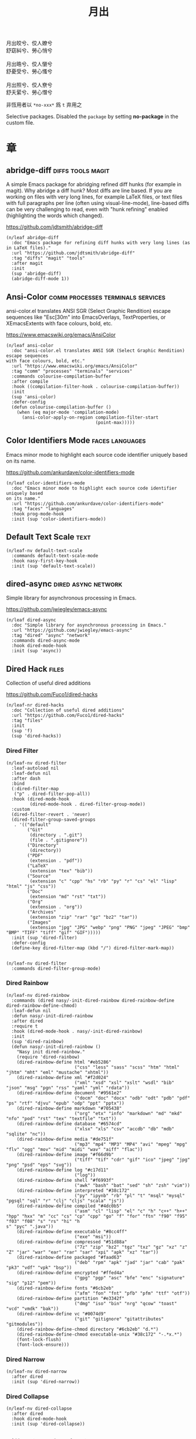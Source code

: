 #+PROPERTY: header-args:elisp :tangle (concat temporary-file-directory "月出.el") :lexical t
#+title: 月出

#+begin_verse
  月出皎兮、佼人嫽兮
  舒窈糾兮、勞心悄兮

  月出晧兮、佼人懰兮
  舒憂受兮、勞心慅兮

  月出照兮、佼人尞兮
  舒夭綤兮、勞心憯兮
#+end_verse

非恆用者以 ~*no-xxx*~ 爲 ~t~ 弃用之

Selective packages.  Disabled the ~package~ by setting *no-package* in the custom file.

* 題                                                           :noexport:

#+begin_src elisp :exports none
  ;;; 月出.el --- Nasy's emacs.d selective file.  -*- lexical-binding: t; -*-

  ;; Copyright (C) 2021  Nasy

  ;; Author: Nasy <nasyxx@gmail.com>

  ;;; Commentary:

  ;; 非恆用者以 `*no-xxx*' 爲 `t' 弃用之

  ;;; Code:

  (cl-eval-when (compile) ;;eval-when-compile
    (setq nasy--require t)
    (add-to-list 'load-path (locate-user-emacs-file  "桃夭/擊鼓" ))
    (add-to-list 'load-path (locate-user-emacs-file  "桃夭/風雨" ))
    (require '擊鼓)
    (require '風雨)
    (require '風雨旹用)
    (require 'compile)
    (sup 'pcre2el)
    (sup 'winum)
    (setq nasy--require nil))
#+end_src

* 章

** abridge-diff                                      :diffs:tools:magit:

A simple Emacs package for abridging refined diff hunks (for example in
magit). Why abridge a diff hunk? Most diffs are line based. If you are working
on files with very long lines, for example LaTeX files, or text files with full
paragraphs per line (often using visual-line-mode), line-based diffs can be very
challenging to read, even with "hunk refining" enabled (highlighting the words
which changed).

https://github.com/jdtsmith/abridge-diff

#+begin_src elisp
  (n/leaf abridge-diff
    :doc "Emacs package for refining diff hunks with very long lines (as in LaTeX files)."
    :url "https://github.com/jdtsmith/abridge-diff"
    :tag "diffs" "magit" "tools"
    :after magit
    :init
    (sup 'abridge-diff)
    (abridge-diff-mode 1))
#+end_src

** Ansi-Color                        :comm:processes:terminals:services:

ansi-color.el translates ANSI SGR (Select Graphic Rendition) escape sequences
like "Esc[30m" into EmacsOverlays, TextProperties, or XEmacsExtents with face
colours, bold, etc.

https://www.emacswiki.org/emacs/AnsiColor

#+begin_src elisp
  (n/leaf ansi-color
    :doc "ansi-color.el translates ANSI SGR (Select Graphic Rendition) escape sequences
  with face colours, bold, etc."
    :url "https://www.emacswiki.org/emacs/AnsiColor"
    :tag "comm" "processes" "terminals" "services"
    :commands colourise-compilation-buffer
    :after compile
    :hook ((compilation-filter-hook . colourise-compilation-buffer))
    :init
    (sup 'ansi-color)
    :defer-config
    (defun colourise-compilation-buffer ()
      (when (eq major-mode 'compilation-mode)
        (ansi-color-apply-on-region compilation-filter-start
                                    (point-max)))))
#+end_src

** Color Identifiers Mode                              :faces:languages:

Emacs minor mode to highlight each source code identifier uniquely based on its
name.

https://github.com/ankurdave/color-identifiers-mode

#+begin_src elisp
  (n/leaf color-identifiers-mode
    :doc "Emacs minor mode to highlight each source code identifier uniquely based
  on its name."
    :url "https://github.com/ankurdave/color-identifiers-mode"
    :tag "faces" "languages"
    :hook prog-mode-hook
    :init (sup 'color-identifiers-mode))
#+end_src

** Default Text Scale                                             :text:

#+begin_src elisp
  (n/leaf-nv default-text-scale
    :commands default-text-scale-mode
    :hook nasy-first-key-hook
    :init (sup 'default-text-scale))
#+end_src

** dired-async                                     :dired:async:network:

Simple library for asynchronous processing in Emacs.

https://github.com/jwiegley/emacs-async

#+begin_src elisp
  (n/leaf dired-async
    :doc "Simple library for asynchronous processing in Emacs."
    :url "https://github.com/jwiegley/emacs-async"
    :tag "dired" "async" "network"
    :commands dired-async-mode
    :hook dired-mode-hook
    :init (sup 'async))
#+end_src

** Dired Hack                                                    :files:

Collection of useful dired additions

https://github.com/Fuco1/dired-hacks

#+begin_src elisp
  (n/leaf-nr dired-hacks
    :doc "Collection of useful dired additions"
    :url "https://github.com/Fuco1/dired-hacks"
    :tag "files"
    :init
    (sup 'f)
    (sup 'dired-hacks))
#+end_src

*** Dired Filter

#+begin_src elisp
  (n/leaf-nv dired-filter
    :leaf-autoload nil
    :leaf-defun nil
    :after dash
    :bind
    (:dired-filter-map
     ("p" . dired-filter-pop-all))
    :hook (dired-mode-hook
           (dired-mode-hook . dired-filter-group-mode))
    :custom
    (dired-filter-revert . 'never)
    (dired-filter-group-saved-groups
     . '(("default"
          ("Git"
           (directory . ".git")
           (file . ".gitignore"))
          ("Directory"
           (directory))
          ("PDF"
           (extension . "pdf"))
          ("LaTeX"
           (extension "tex" "bib"))
          ("Source"
           (extension "c" "cpp" "hs" "rb" "py" "r" "cs" "el" "lisp" "html" "js" "css"))
          ("Doc"
           (extension "md" "rst" "txt"))
          ("Org"
           (extension . "org"))
          ("Archives"
           (extension "zip" "rar" "gz" "bz2" "tar"))
          ("Images"
           (extension "jpg" "JPG" "webp" "png" "PNG" "jpeg" "JPEG" "bmp" "BMP" "TIFF" "tiff" "gif" "GIF")))))
    :init (sup 'dired-filter)
    :defer-config
    (define-key dired-filter-map (kbd "/") dired-filter-mark-map))


  (n/leaf-nv dired-filter
    :commands dired-filter-group-mode)
#+end_src

*** Dired Rainbow

#+begin_src elisp
  (n/leaf-nv dired-rainbow
    :commands (dired nasy/-init-dired-rainbow dired-rainbow-define dired-rainbow-define-chmod)
    :leaf-defun nil
    :defun nasy/-init-dired-rainbow
    :after dired
    :require t
    :hook (dired-mode-hook . nasy/-init-dired-rainbow)
    :init
    (sup 'dired-rainbow)
    (defun nasy/-init-dired-rainbow ()
      "Nasy init dired-rainbow."
      (require 'dired-rainbow)
      (dired-rainbow-define html "#eb5286"
                            ("css" "less" "sass" "scss" "htm" "html" "jhtm" "mht" "eml" "mustache" "xhtml"))
      (dired-rainbow-define xml "#f2d024"
                            ("xml" "xsd" "xsl" "xslt" "wsdl" "bib" "json" "msg" "pgn" "rss" "yaml" "yml" "rdata"))
      (dired-rainbow-define document "#9561e2"
                            ("docm" "doc" "docx" "odb" "odt" "pdb" "pdf" "ps" "rtf" "djvu" "epub" "odp" "ppt" "pptx"))
      (dired-rainbow-define markdown "#705438"
                            ("org" "etx" "info" "markdown" "md" "mkd" "nfo" "pod" "rst" "tex" "textfile" "txt"))
      (dired-rainbow-define database "#6574cd"
                            ("xlsx" "xls" "csv" "accdb" "db" "mdb" "sqlite" "nc"))
      (dired-rainbow-define media "#de751f"
                            ("mp3" "mp4" "MP3" "MP4" "avi" "mpeg" "mpg" "flv" "ogg" "mov" "mid" "midi" "wav" "aiff" "flac"))
      (dired-rainbow-define image "#f66d9b"
                            ("tiff" "tif" "cdr" "gif" "ico" "jpeg" "jpg" "png" "psd" "eps" "svg"))
      (dired-rainbow-define log "#c17d11"
                            ("log"))
      (dired-rainbow-define shell "#f6993f"
                            ("awk" "bash" "bat" "sed" "sh" "zsh" "vim"))
      (dired-rainbow-define interpreted "#38c172"
                            ("py" "ipynb" "rb" "pl" "t" "msql" "mysql" "pgsql" "sql" "r" "clj" "cljs" "scala" "js"))
      (dired-rainbow-define compiled "#4dc0b5"
                            ("asm" "cl" "lisp" "el" "c" "h" "c++" "h++" "hpp" "hxx" "m" "cc" "cs" "cp" "cpp" "go" "f" "for" "ftn" "f90" "f95" "f03" "f08" "s" "rs" "hi" "h
  s" "pyc" ".java"))
      (dired-rainbow-define executable "#8cc4ff"
                            ("exe" "msi"))
      (dired-rainbow-define compressed "#51d88a"
                            ("7z" "zip" "bz2" "tgz" "txz" "gz" "xz" "z" "Z" "jar" "war" "ear" "rar" "sar" "xpi" "apk" "xz" "tar"))
      (dired-rainbow-define packaged "#faad63"
                            ("deb" "rpm" "apk" "jad" "jar" "cab" "pak" "pk3" "vdf" "vpk" "bsp"))
      (dired-rainbow-define encrypted "#ffed4a"
                            ("gpg" "pgp" "asc" "bfe" "enc" "signature" "sig" "p12" "pem"))
      (dired-rainbow-define fonts "#6cb2eb"
                            ("afm" "fon" "fnt" "pfb" "pfm" "ttf" "otf"))
      (dired-rainbow-define partition "#e3342f"
                            ("dmg" "iso" "bin" "nrg" "qcow" "toast" "vcd" "vmdk" "bak"))
      (dired-rainbow-define vc "#0074d9"
                            ("git" "gitignore" "gitattributes" "gitmodules"))
      (dired-rainbow-define-chmod directory "#6cb2eb" "d.*")
      (dired-rainbow-define-chmod executable-unix "#38c172" "-.*x.*")
      (font-lock-flush)
      (font-lock-ensure)))
#+end_src

*** Dired Narrow

#+begin_src elisp
  (n/leaf-nv dired-narrow
    :after dired
    :init (sup 'dired-narrow))
#+end_src

*** Dired Collapse

#+begin_src elisp
  (n/leaf-nv dired-collapse
    :after dired
    :hook dired-mode-hook
    :init (sup 'dired-collapse))
#+end_src

** Diff-hl (only for dired)                                   :vc:diffs:

Emacs package for highlighting uncommitted changes

https://github.com/dgutov/diff-hl

#+begin_src elisp
  (n/leaf diff-hl
    :doc "Emacs package for highlighting uncommitted changes"
    :url "https://github.com/dgutov/diff-hl"
    :tag "vc" "diffs"
    :hook ((dired-mode-hook         . diff-hl-dired-mode)
           (magit-pre-refresh-hook  . diff-hl-magit-pre-refresh)
           (magit-post-refresh-hook . diff-hl-magit-post-refresh))
    :init (sup 'diff-hl))
#+end_src

** eldoc box                                      :docs:extensions:help:

This package displays ElDoc documentations in a childframe.

https://github.com/casouri/eldoc-box

#+begin_src elisp
  (n/leaf eldoc-box
    :doc "This package displays ElDoc documentations in a childframe."
    :url "https://github.com/casouri/eldoc-box"
    :tag "docs" "extensions" "help"
    :leaf-autoload nil
    :leaf-defun nil
    :hook ((eldoc-mode-hook . eldoc-box-hover-mode)
           (eldoc-mode-hook . eldoc-box-hover-at-point-mode))
    :init (sup 'eldoc-box))
#+end_src

** eldoc-overlay                                            :extensions:

Display eldoc doc with contextual documentation overlay for easy to look.

https://github.com/stardiviner/eldoc-overlay

#+begin_src elisp
  (n/leaf eldoc-overlay
    :doc "Display eldoc doc with contextual documentation overlay for easy to look."
    :url "https://github.com/stardiviner/eldoc-overlay"
    :tag "extensions"
    :leaf-autoload nil
    :leaf-defun nil
    :hook eldoc-mode-hook
    :init (sup 'eldoc-overlay))
#+end_src

** Expand Region                                        :marking:region:

Emacs extension to increase selected region by semantic units.

https://github.com/magnars/expand-region.el

#+begin_src elisp
  (n/leaf expand-region
    :doc "Emacs extension to increase selected region by semantic units."
    :url "https://github.com/magnars/expand-region.el"
    :tag "marking" "region"
    :leaf-autoload nil
    :leaf-defun nil
    :bind ("C-=" . er/expand-region)
    :init (sup 'expand-region))
#+end_src

** Find File in Project                            :project:convenience:

Find file/directory and review Diff/Patch/Commit quickly everywhere.

https://github.com/technomancy/find-file-in-project

#+begin_src elisp
  (n/leaf find-file-in-project
    :doc "Find file/directory and review Diff/Patch/Commit quickly everywhere."
    :url "https://github.com/technomancy/find-file-in-project"
    :tag "project" "convenience"
    :custom (ffip-use-rust-fd . t)
    :init (sup 'find-file-in-project))
#+end_src

** Git Gutter                                                   :vc:git:

Emacs port of GitGutter which is Sublime Text Plugin [[https://github.com/jisaacks/GitGutter][GitGutter]].

https://github.com/emacsorphanage/git-gutter

#+begin_src elisp
  (n/leaf git-gutter
    :doc "Emacs port of GitGutter which is Sublime Text Plugin."
    :url "https://github.com/emacsorphanage/git-gutter"
    :tag "vc" "git"
    :hook (after-init-hook . global-git-gutter-mode)
    :custom ((git-gutter:visual-line    . t)
             (git-gutter:disabled-modes . '(asm-mode image-mode))
             (git-gutter:modified-sign  . "❚")
             (git-gutter:added-sign     . "✚")
             (git-gutter:deleted-sign   . "✘"))
    :bind (("C-x v =" . git-gutter:popup-hunk)
           ("C-x p"   . git-gutter:previous-hunk)
           ("C-x n"   . git-gutter:next-hunk))
    :init (sup 'git-gutter))
#+end_src

** Highlight Indent Guides                                       :faces:

Emacs minor mode to highlight indentation.

https://github.com/DarthFennec/highlight-indent-guides

#+begin_src elisp
  (n/leaf highlight-indent-guides
    :doc "Emacs minor mode to highlight indentation."
    :url "https://github.com/DarthFennec/highlight-indent-guides"
    :tag "faces"
    :hook (prog-mode-hook text-mode-hook org-mode-hook)
    :custom
    (highlight-indent-guides-delay . 0.5)
    :init (sup 'highlight-indent-guides))
#+end_src

** hl-line                                      :faces:frame:emulations:

Highlight the current line of characters.

https://www.emacswiki.org/emacs/HighlightCurrentLine

#+begin_src elisp
  (n/leaf hl-line
    :doc "Highlight the current line of characters."
    :url "https://www.emacswiki.org/emacs/HighlightCurrentLine"
    :tag "faces" "frames" "emulations"
    :hook ((after-init-hook . global-hl-line-mode)))
#+end_src

** imenu list                                        :tools:convenience:

Emacs plugin to show the current buffer's imenu entries in a seperate buffer.

https://github.com/bmag/imenu-list

#+begin_src elisp
  (n/leaf imenu-list
    :doc "Emacs plugin to show the current buffer's imenu entries in a seperate buffer"
    :url "https://github.com/bmag/imenu-list"
    :tag "tools" "convenience"
    :bind (("C-." . imenu-list-smart-toggle))
    :custom (imenu-list-auto-resize . t)
    :init (sup 'imenu-list))
#+end_src

** Magit                                                  :git:tools:vc:

Magit is an interface to the version control system Git, implemented as an Emacs
package. Magit aspires to be a complete Git porcelain. While we cannot (yet)
claim that Magit wraps and improves upon each and every Git command, it is
complete enough to allow even experienced Git users to perform almost all of
their daily version control tasks directly from within Emacs. While many fine
Git clients exist, only Magit and Git itself deserve to be called porcelains.

https://github.com/magit/magit

#+begin_src elisp
  (n/leaf magit
    :doc "It's Magit! A Git porcelain inside Emacs."
    :url "https://github.com/magit/magit"
    :tag "git" "tools" "vc"
    :commands magit-status
    :hook ((magit-popup-mode-hook . no-trailing-whitespace))
    :custom ((magit-diff-refine-hunk . t)
             (vc-handled-backends    . nil))
    :bind (([(meta f12)] . magit-status)  ;; Hint: customize `magit-repository-directories' so that you can use C-u M-F12 to
           ("C-x g"      . magit-status)
           ("C-x M-g"    . magit-dispatch)
           ("C-c M-g"    . magit-file-dispatch)
           (:magit-status-mode-map
            ("C-M-<up>"  . magit-section-up))
           (:vc-prefix-map
            ("f"         . vc-git-grep)))
    :init (sup 'magit))
#+end_src

*** Forge                                                :git:tools:vc:

Work with Git forges from the comfort of Magit.

https://github.com/magit/forge

#+begin_src elisp
  (n/leaf forge
    :doc "Work with Git forges from the comfort of Magit."
    :url "https://github.com/magit/forge"
    :tag "git" "tools" "vc"
    :after magit
    :custom
    `((forge-database-file . ,(concat *nasy-var* "forge/database.sqlite"))
      (forge-post-directory . ,(concat *nasy-var* "forge/posts/")))
    :init (sup 'forge))
#+end_src

*** Magit Org Todos                               :magit:orgmode:tools:

Get `todo.org` into your magit status.

https://github.com/danielma/magit-org-todos.el

#+begin_src elisp
  (n/leaf-nr magit-org-todos
    :doc "Get `todo.org` into your magit status"
    :url "https://github.com/danielma/magit-org-todos.el"
    :tag "magit" "orgmode" "tools"
    :after magit
    :init (sup 'magit-org-todos)
    :config (magit-org-todos-autoinsert))
#+end_src

*** Magit Todos                                              :magit:vc:

Show source files' TODOs (and FIXMEs, etc) in Magit status buffer.

https://github.com/alphapapa/magit-todos

#+begin_src elisp
  (n/leaf-nv magit-todos
    :doc "Show source files' TODOs (and FIXMEs, etc) in Magit status buffer."
    :url "https://github.com/alphapapa/magit-todos"
    :tag "magit" "vc"
    :after magit
    :custom (magit-todos-exclude-globs . '("*.map"))
    :init (sup 'magit-todos))
#+end_src

** mixed-pitch                                                   :faces:

Mixed pitch is a minor mode that enables mixing fixed-pitch (also known as
fixed-width or monospace) and variable-pitch (AKA “proportional”) fonts. It
tries to be smart about which fonts get which face. Fonts that look like code,
org-tables, and such remain fixed-pitch and everything else becomes
variable-pitch.

https://gitlab.com/jabranham/mixed-pitch

#+begin_src elisp
  (n/leaf mixed-pitch
    :doc "Mix fixed-pitch and variable-pitch fonts in Emacs."
    :url "https://gitlab.com/jabranham/mixed-pitch"
    :tag "faces"
    :hook (org-mode-hook)
    :mode-hook
    (progn
      (unless (boundp 'nasy--hl-line-bold)
        (setq nasy--hl-line-bold (face-attribute 'hl-line :weight)))
      (if mixed-pitch-mode
          (set-face-attribute 'hl-line nil :weight 'unspecified)
        (set-face-attribute 'hl-line nil :weight nasy--hl-line-bold)))
    :init (sup 'mixed-pitch)
    (eval-when-compile
      (defvar nasy--hl-line-bold nil))
    :config
    (setq mixed-pitch-fixed-pitch-faces
          (append mixed-pitch-fixed-pitch-faces
                  org-level-faces
                  '(whitespace-hspace whitespace-space))))
#+end_src

** mmm-mode                          :convenience:faces:languages:tools:

MMM Mode is a minor mode for Emacs that allows Multiple Major Modes to coexist
in one buffer.

https://github.com/purcell/mmm-mode

#+begin_src elisp
  (n/leaf-nr mmm-auto
    :doc "MMM Mode is a minor mode for Emacs that allows Multiple Major Modes
  to coexist in one buffer."
    :url "https://github.com/purcell/mmm-mode"
    :tag "convenience" "faces" "languages" "tools"
    :require t
    :custom
    (mmm-global-mode              . 'maybe)
    (mmm-submode-decoration-level . 2)
    :init
    (sup 'mmm-mode)
    (when (or nasy--require nasy-pdump)
      (require 'mmm-mode)))
#+end_src

** Multiple Cursors                                    :cursors:editing:

Multiple cursors for Emacs.

https://github.com/magnars/multiple-cursors.el

#+begin_src elisp
  (n/leaf multiple-cursors
    :doc "Multiple cursors for Emacs."
    :url "https://github.com/magnars/multiple-cursors.el"
    :tag "editing" "cursors"
    :bind
    (("C-<"     . mc/mark-previous-like-this)
     ("C->"     . mc/mark-next-like-this)
     ("C-+"     . mc/mark-next-like-this)
     ("C-c C-<" . mc/mark-all-like-this)
     ("C-c m r" . set=rectangular-region-anchor)
     ("C-c m c" . mc/edit-lines)
     ("C-c m e" . mc/edit-ends-of-lines)
     ("C-c m a" . mc/edit-beginnings-of-lines))
    :custom `(mc/list-file . ,(concat *nasy-var* "mc-list.el"))
    :init
    (sup 'multiple-cursors))
#+end_src

** Point History                                       :editing:history:

Show the history of points you visited before.

https://github.com/blue0513/point-history

#+begin_src elisp
  (n/leaf point-history
    :doc "Show the history of points you visited before."
    :url "https://github.com/blue0513/point-history"
    :tag "editing"
    :hook after-init-hook
    :bind (("C-c C-/" . point-history-show))
    :custom (point-history-ignore-buffer . "^ \\*Minibuf\\|^ \\*point-history-show*")
    :init (sup 'point-history))
#+end_src

** Rainbow-Mode                                                  :faces:

This minor mode sets background color to strings that match color names,
e.g. #0000ff is displayed in white with a blue background.

https://elpa.gnu.org/packages/rainbow-mode.html

#+begin_src elisp
  (n/leaf rainbow-mode
    :doc "Colorize color names in buffers."
    :url "https://elpa.gnu.org/packages/rainbow-mode.html"
    :tag "faces"
    :commands nasy/rainbow-colorize-match
    :advice (:override rainbow-colorize-match nasy/rainbow-colorize-match)
    :hook (after-init-hook
           text-mode-hook
           org-mode-hook
           css-mode-hook
           html-mode-hook
           prog-mode-hook)
    :init (sup 'rainbow-mode)
    :defer-config
    (eval-when-compile
      (defvar *font-main-family*))
    (defun nasy/rainbow-colorize-match (color &optional match)
      "Return a matched string propertized with a face whose
  background is COLOR. The foreground is computed using
  `rainbow-color-luminance', and is either white or black."
      (let ((match (or match 0)))
        (put-text-property
         (match-beginning match) (match-end match)
         'face `((:foreground ,(if (> 0.5 (rainbow-x-color-luminance color))
                                   "white" "black"))
                 (:background ,color)
                 (:family ,*font-main-family*)))))
    (when (fboundp 'diminish)
      (diminish 'rainbow-mode)))
#+end_src

** Rainbow Delimiters              :convenience:faces:lisp:tools:parens:

rainbow-delimiters is a "rainbow parentheses"-like mode which highlights
delimiters such as parentheses, brackets or braces according to their
depth. Each successive level is highlighted in a different color. This makes it
easy to spot matching delimiters, orient yourself in the code, and tell which
statements are at a given depth.

https://github.com/Fanael/rainbow-delimiters

#+begin_src elisp
  (n/leaf rainbow-delimiters
    :doc "Emacs rainbow delimiters mode"
    :url "https://github.com/Fanael/rainbow-delimiters"
    :tag "convenience" "faces" "lisp" "tools"
    :hook prog-mode-hook org-src-mode-hook
    :init (sup 'rainbow-delimiters))
#+end_src

** Shellcop                                                 :tools:unix:

Analyze errors reported in Emacs builtin shell

https://github.com/redguardtoo/shellcop

#+begin_src elisp
  (leaf shellcop
    :disabled t
    :doc "Analyze errors reported in Emacs builtin shell."
    :url "https://github.com/redguardtoo/shellcop"
    :tag "unix" "tools"
    :hook (shell-mode-hook . shellcop-start)
    :init (sup 'shellcop))
#+end_src

** Smartparens                       :abbrev:convenience:editing:parens:

Minor mode for Emacs that deals with parens pairs and tries to be smart about
it.

https://github.com/Fuco1/smartparens

#+begin_src elisp
  (n/leaf smartparens-config
    :doc "Minor mode for Emacs that deals with parens pairs and tries to be smart about it."
    :url "https://github.com/Fuco1/smartparens"
    :tag "abbrev" "convenience" "editing"
    :hook (after-init-hook . smartparens-global-mode)
    :custom ((sp-hybrid-kill-entire-symbol . nil))
    :init (sup 'smartparens))
#+end_src

** Symbol Overlay                                       :faces:matching:

Highlight symbols with overlays while providing a keymap for various operations
about highlighted symbols. It was originally inspired by the package
highlight-symbol. The fundamental difference is that in symbol-overlay every
symbol is highlighted by the Emacs built-in function overlay-put rather than the
font-lock mechanism used in highlight-symbol.

https://github.com/wolray/symbol-overlay

#+begin_src elisp
  (n/leaf symbol-overlay
    :doc "Highlight symbols with keymap-enabled overlays."
    :url "https://github.com/wolray/symbol-overlay"
    :tag "faces" "matching"
    :bind (("M-i"  . symbol-overlay-put)
           ("M-n"  . symbol-overlay-switch-forward)
           ("M-p"  . symbol-overlay-switch-backward)
           ("<f8>" . symbol-overlay-remove-all)
           ("<f7>" . symbol-overlay-mode))
    :init (sup 'symbol-overlay))
#+end_src

** Treemacs                                          :convenience:files:

Treemacs is a file and project explorer similar to NeoTree or vim’s NerdTree, but largely inspired by the Project Explorer in Eclipse. It shows the file system outlines
 of your projects in a simple tree layout allowing quick navigation and exploration, while also possessing basic file management utilities.

https://github.com/Alexander-Miller/treemacs

#+begin_src elisp
  (n/leaf treemacs
    :doc "A tree layout file explorer for Emacs"
    :url "https://github.com/Alexander-Miller/treemacs"
    :tag "convenience" "files"
    :init
    (sup 'treemacs)
    :defer-config
    (after-x 'winum
      (define-key winum-keymap (kbd "M-0") #'treemacs-select-window))
    (setq treemacs-collapse-dirs                 (if treemacs-python-executable 3 0)
           treemacs-deferred-git-apply-delay      0.5
           treemacs-directory-name-transformer    #'identity
           treemacs-display-in-side-window        t
           treemacs-eldoc-display                 t
           treemacs-file-event-delay              5000
           treemacs-file-extension-regex          treemacs-last-period-regex-value
           treemacs-file-follow-delay             0.2
           treemacs-file-name-transformer         #'identity
           treemacs-follow-after-init             t
           treemacs-git-command-pipe              ""
           treemacs-goto-tag-strategy             'refetch-index
           treemacs-indentation                   2
           treemacs-indentation-string            " "
           treemacs-is-never-other-window         nil
           treemacs-max-git-entries               5000
           treemacs-missing-project-action        'ask
           treemacs-move-forward-on-expand        t
           treemacs-no-png-images                 nil
           treemacs-no-delete-other-windows       t
           treemacs-project-follow-cleanup        nil
           treemacs-persist-file                  (concat *nasy-var* "treemacs-persist")
           treemacs-position                      'left
           treemacs-recenter-distance             0.1
           treemacs-recenter-after-file-follow    nil
           treemacs-recenter-after-tag-follow     nil
           treemacs-recenter-after-project-jump   'always
           treemacs-recenter-after-project-expand 'on-distance
           treemacs-show-cursor                   nil
           treemacs-show-hidden-files             t
           treemacs-silent-filewatch              nil
           treemacs-silent-refresh                nil
           treemacs-sorting                       'alphabetic-asc
           treemacs-space-between-root-nodes      t
           treemacs-tag-follow-cleanup            t
           treemacs-tag-follow-delay              1.5
           treemacs-user-mode-line-format         nil
           treemacs-user-header-line-format       nil
           treemacs-width                         35
           treemacs-workspace-switch-cleanup      nil)

    ;; The default width and height of the icons is 22 pixels. If you are
    ;; using a Hi-DPI display, uncomment this to double the icon size.
    ;; (treemacs-resize-icons 44)
    (treemacs-follow-mode t)
    (treemacs-filewatch-mode t)
    (treemacs-fringe-indicator-mode t)
    (pcase (cons (not (null (executable-find "git")))
                 (not (null treemacs-python-executable)))
      (`(t . t)
       (treemacs-git-mode 'deferred))
      (`(t . _)
       (treemacs-git-mode 'simple))))


  (n/leaf treemacs-icons-dired
    :after treemacs dired
    :init (sup 'treemacs-icons-dired)
    :config (treemacs-icons-dired-mode))

  (n/leaf treemacs-magit
    :after treemacs magit
    :init (sup 'treemacs-magit))

  (n/leaf treemacs-projectile
    :after treemacs projectile
    :init (sup 'treemacs-projectile))
#+end_src

** Tree Sitter                                 :languages:parsers:tools:

~emacs-tree-sitter~ is an Emacs binding for tree-sitter, an incremental parsing
system.

https://ubolonton.github.io/emacs-tree-sitter/

#+begin_src elisp
  (n/leaf tree-sitter
    :doc "emacs-tree-sitter is an Emacs binding for tree-sitter, an incremental parsing
  system."
    :url "https://github.com/ubolonton/emacs-tree-sitter"
    :tag "languagues" "parsers" "tools"
    :hook (agda-mode-hook
           c-mode-hook
           c++-mode-hook
           css-mode-hook
           html-mode-hook
           js-mode-hook
           js2-mode-hook
           son-mode-hook
           python-mode-hook
           ruby-mode-hook
           rust-mode-hook
           typescript-mode-hook)
    :init
    (sup 'tsc)
    (sup 'tree-sitter)
    (sup 'tree-sitter-langs)
    :defer-config
    (require 'tree-sitter-langs)
    (add-to-list 'tree-sitter-major-mode-language-alist '(mhtml-mode . html)))


  (n/leaf tree-sitter-hl
    :after tree-sitter
    :hook (css-mode-hook python-mode-hook))
#+end_src

** Tree Sitter Indent                             :convenience:internal:

https://codeberg.org/FelipeLema/tree-sitter-indent.el.git

#+begin_src elisp
  (n/leaf tree-sitter-indent
    :doc "Use Tree-sitter as backend to source code indentation."
    :url "https://codeberg.org/FelipeLema/tree-sitter-indent.el"
    :tag "convenience" "internal"
    :hook (tree-sitter-mode-hook)
    :init (sup 'tree-sitter-indent))

  (n/leaf tree-sitter-indent
    :after tree-sitter-indent
    :custom (c-indent-offset . tree-sitter-indent-offset))
#+end_src

** Undo Propose                    :convenience:files:undo:redo:history:

Navigate the emacs undo history by staging undo's in a temporary buffer.

https://github.com/jackkamm/undo-propose-el

#+begin_src elisp
  (n/leaf undo-propose
    :doc "Navigate the emacs undo history by staging undo's in a temporary buffer."
    :url "https://github.com/jackkamm/undo-propose-el"
    :tag "convenience" "files" "undo" "redo" "history"
    :bind (("C-c u" . undo-propose))
    :init (sup 'undo-propose))
#+end_src

** Visual-fill-column                                      :convenience:

Emacs mode for wrapping visual-line-mode buffers at fill-column.

https://github.com/joostkremers/visual-fill-column

#+begin_src elisp
  (n/leaf visual-fill-column
    :doc "Emacs mode for wrapping visual-line-mode buffers at fill-column."
    :url "https://github.com/joostkremers/visual-fill-column"
    :tag "convenience"
    :commands maybe-adjust-visual-fill-column
    :hook (visual-line-mode-hook
           (visual-fill-column-mode-hook . maybe-adjust-visual-fill-column))
    :init (sup 'visual-fill-column)
    :config
    (defun maybe-adjust-visual-fill-column ()
      "Readjust visual fill column when the global font size is modified.
  This is helpful for writeroom-mode, in particular."
      (if visual-fill-column-mode
          (add-hook 'after-setting-font-hook 'visual-fill-column--adjust-window nil t)
        (remove-hook 'after-setting-font-hook 'visual-fill-column--adjust-window t))))
#+end_src

** vundo                                                     :undo:redo:

Visual undo tree.

https://archive.casouri.cat/note/2021/visual-undo-tree/index.html

https://github.com/casouri/vundo

#+begin_src elisp
  (n/leaf vundo
    :doc "Visual undo tree."
    :url "https://github.com/casouri/vundo"
    :tag "undo" "redo"
    :custom
    (vundo-window-side        . 'top)
    (vundo--window-max-height . 5)
    ;; :custom-face
    ;; `(vundo-default   . '((t (:font ,(font-spec
    ;;                                   :family "PT Mono"
    ;;                                   :size 22)))))
    ;; `(vundo-highlight . '((t (:foreground "#057748"
    ;;                                       :inherit 'vundo-default))))
    ;; `(vundo-node      . '((t (:foreground "#50616D"
    ;;                                       :inherit 'vundo-default))))
    ;; `(vundo-stem      . '((t (:foreground "#50616D"
    ;;                                       :inherit 'vundo-default))))
    :bind
    ("s-/" . vundo)
    :init (sup 'vundo))
#+end_src

** Which Key                                                      :help:

Emacs package that displays available keybindings in popup.

https://github.com/justbur/emacs-which-key

#+begin_src elisp
  (n/leaf which-key
    :doc "Emacs package that displays available keybindings in popup."
    :url "https://github.com/justbur/emacs-which-key"
    :tag "help"
    :custom (which-key-allow-imprecise-window-fit . nil)
    :hook after-init-hook
    :init (sup 'which-key))
#+end_src

** Writeroom                                                      :text:

~writeroom-mode~ is a minor mode for Emacs that implements a distraction-free
writing mode similar to the famous Writeroom editor for macOS.

https://github.com/joostkremers/writeroom-mode

#+begin_src elisp
  (n/leaf writeroom-mode
    :doc "Writeroom-mode: distraction-free writing for Emacs."
    :url "https://github.com/joostkremers/writeroom-mode"
    :tag "text"
    :custom
    (writeroom-global-effects
     . '(;; writeroom effects
         ;; writeroom-set-fullscreen
         writeroom-set-alpha
         writeroom-set-menu-bar-lines
         ;; writeroom-set-tool-bar-lines
         writeroom-set-vertical-scroll-bars
         writeroom-set-bottom-divider-width))
    (writeroom-fullscreen-effect . 'maximized)
    (writeroom-maximize-window   . nil)
    (writeroom-width             . 1.0)
    :init (sup 'writeroom-mode))
#+end_src

** Yasnipeet                                     :convenience:emulation:

YASnippet is a template system for Emacs. It allows you to type an abbreviation
and automatically expand it into function templates. Bundled language templates
include: C, C++, C#, Perl, Python, Ruby, SQL, LaTeX, HTML, CSS and more. The
snippet syntax is inspired from TextMate's syntax, you can even import most
TextMate templates to YASnippet. Watch a demo on YouTube.

https://github.com/joaotavora/yasnippet

https://github.com/sei40kr/license-snippets

https://github.com/AndreaCrotti/yasnippet-snippets

#+begin_src elisp
  (n/leaf yasnippet
    :doc "A template system for Emacs"
    :url "https://github.com/joaotavora/yasnippet"
    :tag "convenience" "enmulation"
    :after company
    :commands (yas-minor-mode
               yas-reload-all)
    :hook (((prog-mode-hook text-mode-hook) . yas-minor-mode))
    :init
    (sup 'yasnippet)
    (sup 'license-snippets)
    (sup 'yasnippet-snippets)
    :defer-config
    (license-snippets-init)
    (add-to-list 'yas-snippet-dirs
                 (concat user-emacs-directory "extra/snippets"))
    (yas-reload-all))
#+end_src

* 結                                                           :noexport:

#+begin_src elisp :exports none
  (provide '月出)
  ;;; 月出.el ends here
#+end_src

# Local Variables:
# org-src-fontify-natively: nil
# End:
